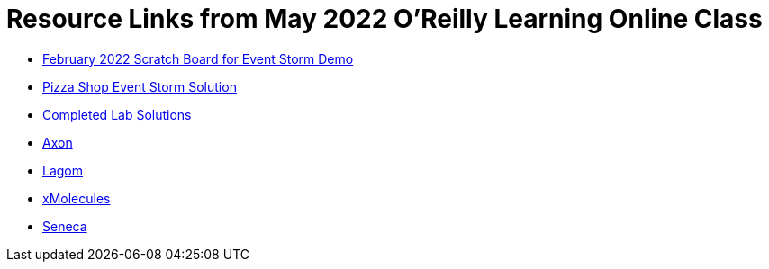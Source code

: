 
= Resource Links from May 2022 O'Reilly Learning Online Class

* https://miro.com/app/board/uXjVOxk2EuI=/?share_link_id=20685116935[February 2022 Scratch Board for Event Storm Demo]
* https://miro.com/app/board/o9J_kzSVCZM=/[Pizza Shop Event Storm Solution]
* https://github.com/ddd-edm-online-course/2022-05-26-oreilly-online-trng[Completed Lab Solutions]
* https://axoniq.io/product-overview/axon[Axon]
* https://www.lagomframework.com/[Lagom]
* https://github.com/xmolecules[xMolecules]
* https://senecajs.org/[Seneca]